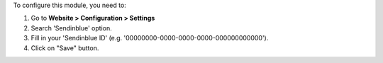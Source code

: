 To configure this module, you need to:

#. Go to **Website > Configuration > Settings**
#. Search 'Sendinblue' option.
#. Fill in your 'Sendinblue ID' (e.g. '00000000-0000-0000-0000-000000000000').
#. Click on "Save" button.
